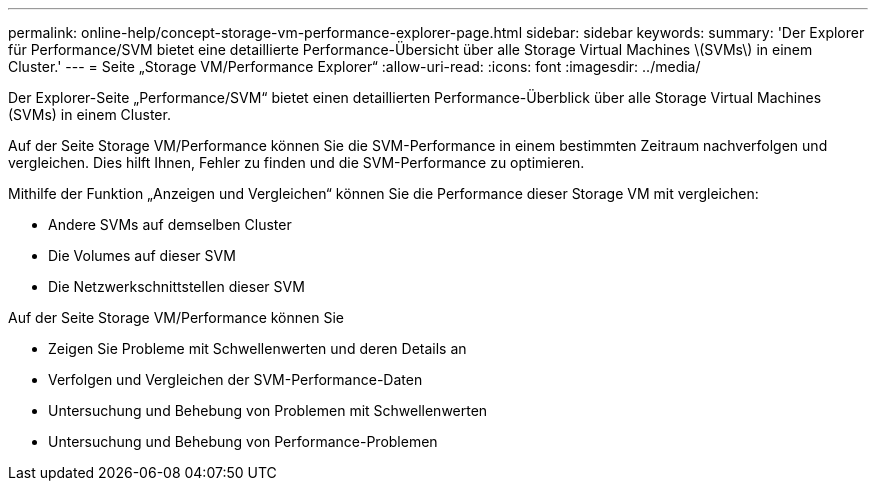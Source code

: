---
permalink: online-help/concept-storage-vm-performance-explorer-page.html 
sidebar: sidebar 
keywords:  
summary: 'Der Explorer für Performance/SVM bietet eine detaillierte Performance-Übersicht über alle Storage Virtual Machines \(SVMs\) in einem Cluster.' 
---
= Seite „Storage VM/Performance Explorer“
:allow-uri-read: 
:icons: font
:imagesdir: ../media/


[role="lead"]
Der Explorer-Seite „Performance/SVM“ bietet einen detaillierten Performance-Überblick über alle Storage Virtual Machines (SVMs) in einem Cluster.

Auf der Seite Storage VM/Performance können Sie die SVM-Performance in einem bestimmten Zeitraum nachverfolgen und vergleichen. Dies hilft Ihnen, Fehler zu finden und die SVM-Performance zu optimieren.

Mithilfe der Funktion „Anzeigen und Vergleichen“ können Sie die Performance dieser Storage VM mit vergleichen:

* Andere SVMs auf demselben Cluster
* Die Volumes auf dieser SVM
* Die Netzwerkschnittstellen dieser SVM


Auf der Seite Storage VM/Performance können Sie

* Zeigen Sie Probleme mit Schwellenwerten und deren Details an
* Verfolgen und Vergleichen der SVM-Performance-Daten
* Untersuchung und Behebung von Problemen mit Schwellenwerten
* Untersuchung und Behebung von Performance-Problemen

